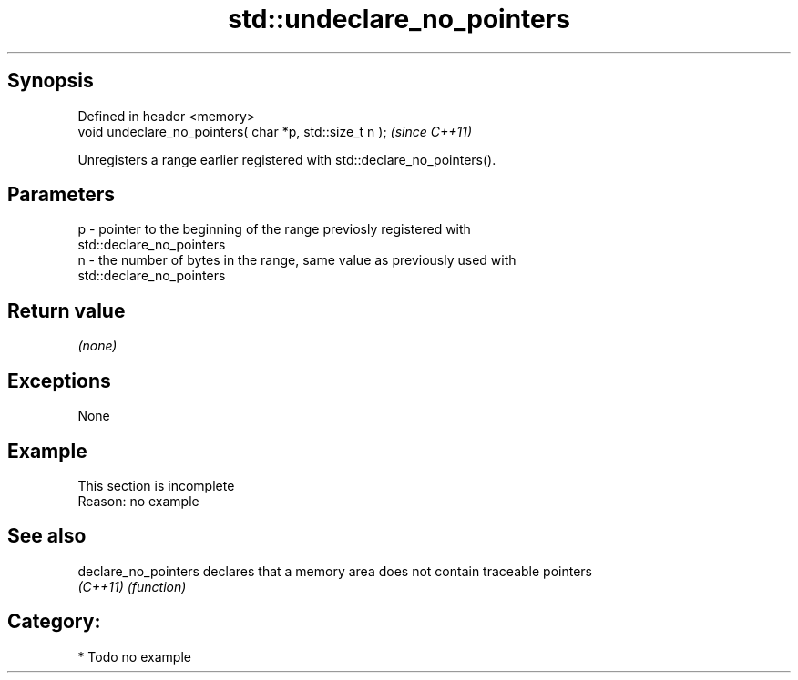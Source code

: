 .TH std::undeclare_no_pointers 3 "Sep  4 2015" "2.0 | http://cppreference.com" "C++ Standard Libary"
.SH Synopsis
   Defined in header <memory>
   void undeclare_no_pointers( char *p, std::size_t n );  \fI(since C++11)\fP

   Unregisters a range earlier registered with std::declare_no_pointers().

.SH Parameters

   p - pointer to the beginning of the range previosly registered with
       std::declare_no_pointers
   n - the number of bytes in the range, same value as previously used with
       std::declare_no_pointers

.SH Return value

   \fI(none)\fP

.SH Exceptions

   None

.SH Example

    This section is incomplete
    Reason: no example

.SH See also

   declare_no_pointers declares that a memory area does not contain traceable pointers
   \fI(C++11)\fP             \fI(function)\fP

.SH Category:

     * Todo no example

